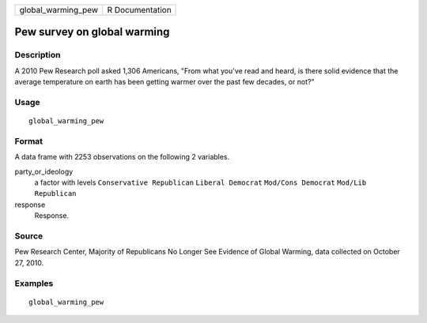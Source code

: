 ================== ===============
global_warming_pew R Documentation
================== ===============

Pew survey on global warming
----------------------------

Description
~~~~~~~~~~~

A 2010 Pew Research poll asked 1,306 Americans, "From what you've read
and heard, is there solid evidence that the average temperature on earth
has been getting warmer over the past few decades, or not?"

Usage
~~~~~

::

   global_warming_pew

Format
~~~~~~

A data frame with 2253 observations on the following 2 variables.

party_or_ideology
   a factor with levels ``Conservative Republican`` ``Liberal Democrat``
   ``Mod/Cons Democrat`` ``Mod/Lib Republican``

response
   Response.

Source
~~~~~~

Pew Research Center, Majority of Republicans No Longer See Evidence of
Global Warming, data collected on October 27, 2010.

Examples
~~~~~~~~

::


   global_warming_pew

